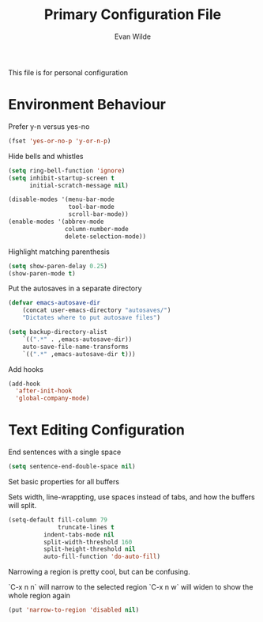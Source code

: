 # -*- mode: org -*-
# -*- coding: utf-8 -*-
#+TITLE: Primary Configuration File
#+AUTHOR: Evan Wilde
#+EMAIL: etcwilde@uvic.ca
#+DRAWERS: HIDDEN STATE
#+CATEGORY: Configuration
#+PROPERTY: tangle `(concat etcw-conf-dir "config.el")`
#+PROPERTY: header-args:C++ :results output :flags -std=c++14 -Wall --pedantic -Werror
#+PROPERTY: header-args:R   :results output :colnames yes

This file is for personal configuration

* Environment Behaviour

Prefer y-n versus yes-no

#+BEGIN_SRC emacs-lisp
(fset 'yes-or-no-p 'y-or-n-p)
#+END_SRC

Hide bells and whistles

#+BEGIN_SRC emacs-lisp
(setq ring-bell-function 'ignore)
(setq inhibit-startup-screen t
      initial-scratch-message nil)

(disable-modes '(menu-bar-mode
                 tool-bar-mode
                 scroll-bar-mode))
(enable-modes '(abbrev-mode
                column-number-mode
                delete-selection-mode))
#+END_SRC

Highlight matching parenthesis

#+BEGIN_SRC emacs-lisp
(setq show-paren-delay 0.25)
(show-paren-mode t)
#+END_SRC

Put the autosaves in a separate directory
#+BEGIN_SRC emacs-lisp
(defvar emacs-autosave-dir
    (concat user-emacs-directory "autosaves/")
    "Dictates where to put autosave files")

(setq backup-directory-alist
    `((".*" . ,emacs-autosave-dir))
    auto-save-file-name-transforms
    `((".*" ,emacs-autosave-dir t)))
#+END_SRC

Add hooks

#+BEGIN_SRC emacs-lisp
(add-hook
  'after-init-hook
  'global-company-mode)
#+END_SRC

* Text Editing Configuration

End sentences with a single space

#+BEGIN_SRC emacs-lisp
(setq sentence-end-double-space nil)
#+END_SRC

Set basic properties for all buffers

Sets width, line-wrappting, use spaces instead of tabs, and how the buffers will split.

#+BEGIN_SRC emacs-lisp
(setq-default fill-column 79
              truncate-lines t
	      indent-tabs-mode nil
	      split-width-threshold 160
	      split-height-threshold nil
	      auto-fill-function 'do-auto-fill)
#+END_SRC

Narrowing a region is pretty cool, but can be confusing.

`C-x n n` will narrow to the selected region
`C-x n w` will widen to show the whole region again

#+BEGIN_SRC emacs-lisp
(put 'narrow-to-region 'disabled nil)
#+END_SRC
